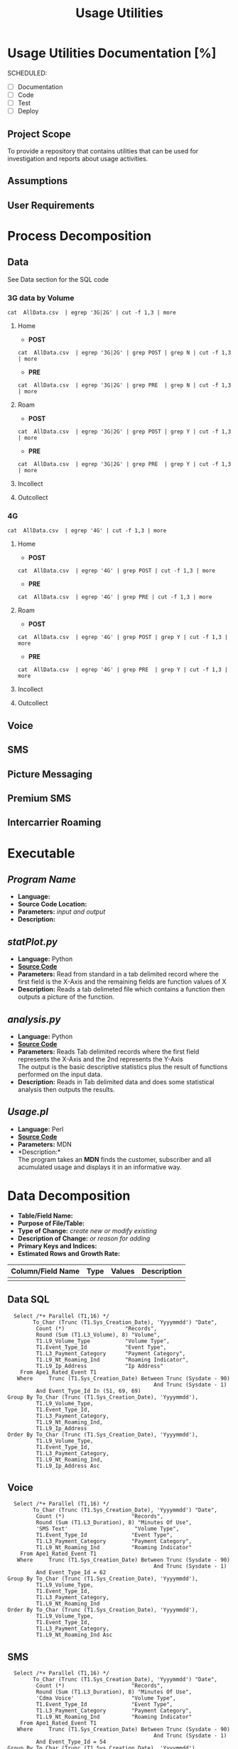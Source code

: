 #+STARTUP: overview
#+OPTIONS: d:nil
#+OPTIONS: toc:nil
#+TAGS: Presentation(p)  noexport(n) Documentation(d) taskjuggler_project(t) taskjuggler_resource(r) 
#+DRAWERS: PICTURE CLOSET 
#+PROPERTY: allocate_ALL dev doc test
#+COLUMNS: %30ITEM(Task) %Effort %allocate %BLOCKER %ORDERED
#+STARTUP: hidestars hideblocks 
#+LaTeX_CLASS_OPTIONS: [12pt,twoside]
#+LATEX_HEADER: \usepackage{lscape} 
#+LATEX_HEADER: \usepackage{fancyhdr} 
#+LATEX_HEADER: \usepackage{multirow}
#+LATEX_HEADER: \usepackage{multicol}
#+BEGIN_LaTeX
\pagenumbering{}
#+END_LaTeX 
#+TITLE: Usage Utilities
#+BEGIN_LaTeX
\newpage
\clearpage
%\addtolength{\oddsidemargin}{-.25in}
\addtolength{\oddsidemargin}{-.5in}
\addtolength{\evensidemargin}{-01.25in}
\addtolength{\textwidth}{1.4in}
\addtolength{\topmargin}{-1.25in}
\addtolength{\textheight}{2.45in}
\setcounter{tocdepth}{3}
\vspace*{1cm} 
% \newpage
\pagenumbering{roman}
\setcounter{tocdepth}{3}
\pagestyle{fancy}
\fancyhf[ROF,LEF]{\bf\thepage}
\fancyhf[C]{}
#+END_LaTeX
#+TOC: headlines 2
#+BEGIN_LaTeX
\newpage
\pagenumbering{arabic}
#+END_LaTeX
:CLOSET:
: Hours #+PROPERTY: Effort_ALL 0.125 0.25 0.375 0.50 0.625 .75  0.875 1
: Days  #+PROPERTY: Effort_ALL 1.00 2.00 3.00 4.00 5.00 6.00 7.00 8.00 9.00
: weeks #+PROPERTY: Effort_ALL 5.00 10.00 15.00 20.00 25.00 30.00 35.00 40.00 45.00
 : Add a Picture
 :   #+ATTR_LaTeX: width=13cm
 :   [[file:example_picture.png]]

 : New Page
 : \newpage
:END:
* Usage Utilities Documentation [%]
  SCHEDULED:
  - [ ] Documentation
  - [ ] Code
  - [ ] Test 
  - [ ] Deploy
** Project Scope
   To provide a repository that contains utilities that can be used for investigation and reports about usage activities. 
** Assumptions

** User Requirements

* Process Decomposition
** Data
   See Data section for the SQL code
*** 3G data by Volume
       : cat  AllData.csv  | egrep '3G|2G' | cut -f 1,3 | more
**** Home
       - *POST*  
       : cat  AllData.csv  | egrep '3G|2G' | grep POST | grep N | cut -f 1,3 | more
       - *PRE*
       : cat  AllData.csv  | egrep '3G|2G' | grep PRE  | grep N | cut -f 1,3 | more

**** Roam
       - *POST*  
       : cat  AllData.csv  | egrep '3G|2G' | grep POST | grep Y | cut -f 1,3 | more
       - *PRE*
       : cat  AllData.csv  | egrep '3G|2G' | grep PRE  | grep Y | cut -f 1,3 | more
**** Incollect
**** Outcollect
*** 4G
       : cat  AllData.csv  | egrep '4G' | cut -f 1,3 | more
**** Home
       - *POST*  
       : cat  AllData.csv  | egrep '4G' | grep POST | cut -f 1,3 | more
       - *PRE*
       : cat  AllData.csv  | egrep '4G' | grep PRE | cut -f 1,3 | more
**** Roam
       - *POST*  
       : cat  AllData.csv  | egrep '4G' | grep POST | grep Y | cut -f 1,3 | more
       - *PRE*
       : cat  AllData.csv  | egrep '4G' | grep PRE  | grep Y | cut -f 1,3 | more
**** Incollect
**** Outcollect
** Voice
** SMS
** Picture Messaging
** Premium SMS
** Intercarrier Roaming

* Executable
** /Program Name/
    - *Language:*
    - *Source Code Location:*
    - *Parameters:* /input and output/
    - *Description:*


** /statPlot.py/
    - *Language:* Python
    - [[file:~/workspace/usageUtlities/src/statPlot.py][*Source Code*]]
    - *Parameters:* Read from standard in a tab delimited record where the first field is the X-Axis and the remaining fields are function values of X
    - *Description:* Reads a tab delimeted file which contains a function then outputs a picture of the function.

** /analysis.py/
    - *Language:* Python
    - [[file:~/workspace/usageUtlities/src/analysis.py][*Source Code*]]
    - *Parameters:* Reads Tab delimited records where the first field represents the X-Axis and the 2nd represents the Y-Axis\\
                    The output is the basic descriptive statistics plus the result of functions performed on the input data.
    - *Description:* Reads in Tab delimited data and does some statistical analysis then outputs the results. 

** /Usage.pl/
    - *Language:* Perl
    - [[file:~/workspace/usageUtlities/src/usage_finder.pl][*Source Code*]]
    - *Parameters:* MDN
    - *Description:*\\
      The program takes an *MDN* finds the customer, subscriber and all acumulated usage and displays it in an informative way.

* Data Decomposition
   - *Table/Field Name:*
   - *Purpose of File/Table:*
   - *Type of Change:* /create new or modify existing/
   - *Description of Change:* /or reason for adding/
   - *Primary Keys and Indices:*
   - *Estimated Rows and Growth Rate:*
|-------------------+------+--------+-------------|
| Column/Field Name | Type | Values | Description |
|-------------------+------+--------+-------------|
|                   |      |        |             |
|-------------------+------+--------+-------------|

** Data SQL
   :   Select /*+ Parallel (T1,16) */
   :         To_Char (Trunc (T1.Sys_Creation_Date), 'Yyyymmdd') "Date",
   :          Count (*)                   "Records",
   :          Round (Sum (T1.L3_Volume), 8) "Volume",
   :          T1.L9_Volume_Type           "Volume Type",
   :          T1.Event_Type_Id            "Event Type",
   :          T1.L3_Payment_Category      "Payment Category",
   :          T1.L9_Nt_Roaming_Ind        "Roaming Indicator",
   :          T1.L9_Ip_Address            "Ip Address"
   :     From Ape1_Rated_Event T1
   :    Where     Trunc (T1.Sys_Creation_Date) Between Trunc (Sysdate - 90)
   :                                               And Trunc (Sysdate - 1)
   :          And Event_Type_Id In (51, 69, 69)
   : Group By To_Char (Trunc (T1.Sys_Creation_Date), 'Yyyymmdd'),
   :          T1.L9_Volume_Type,
   :          T1.Event_Type_Id,
   :          T1.L3_Payment_Category,
   :          T1.L9_Nt_Roaming_Ind,
   :          T1.L9_Ip_Address
   : Order By To_Char (Trunc (T1.Sys_Creation_Date), 'Yyyymmdd'),
   :          T1.L9_Volume_Type,
   :          T1.Event_Type_Id,
   :          T1.L3_Payment_Category,
   :          T1.L9_Nt_Roaming_Ind,
   :          T1.L9_Ip_Address Asc
** Voice
   :   Select /*+ Parallel (T1,16) */
   :         To_Char (Trunc (T1.Sys_Creation_Date), 'Yyyymmdd') "Date",
   :          Count (*)                     "Records",
   :          Round (Sum (T1.L3_Duration), 8) "Minutes Of Use",
   :          'SMS Text'                     "Volume Type",
   :          T1.Event_Type_Id              "Event Type",
   :          T1.L3_Payment_Category        "Payment Category",
   :          T1.L9_Nt_Roaming_Ind          "Roaming Indicator"
   :     From Ape1_Rated_Event T1
   :    Where     Trunc (T1.Sys_Creation_Date) Between Trunc (Sysdate - 90)
   :                                               And Trunc (Sysdate - 1)
   :          And Event_Type_Id = 62
   : Group By To_Char (Trunc (T1.Sys_Creation_Date), 'Yyyymmdd'),
   :          T1.L9_Volume_Type,
   :          T1.Event_Type_Id,
   :          T1.L3_Payment_Category,
   :          T1.L9_Nt_Roaming_Ind
   : Order By To_Char (Trunc (T1.Sys_Creation_Date), 'Yyyymmdd'),
   :          T1.L9_Volume_Type,
   :          T1.Event_Type_Id,
   :          T1.L3_Payment_Category,
   :          T1.L9_Nt_Roaming_Ind Asc

** SMS 
   :   Select /*+ Parallel (T1,16) */
   :         To_Char (Trunc (T1.Sys_Creation_Date), 'Yyyymmdd') "Date",
   :          Count (*)                     "Records",
   :          Round (Sum (T1.L3_Duration), 8) "Minutes Of Use",
   :          'Cdma Voice'                  "Volume Type",
   :          T1.Event_Type_Id              "Event Type",
   :          T1.L3_Payment_Category        "Payment Category",
   :          T1.L9_Nt_Roaming_Ind          "Roaming Indicator"
   :     From Ape1_Rated_Event T1
   :    Where     Trunc (T1.Sys_Creation_Date) Between Trunc (Sysdate - 90)
   :                                               And Trunc (Sysdate - 1)
   :          And Event_Type_Id = 54
   : Group By To_Char (Trunc (T1.Sys_Creation_Date), 'Yyyymmdd'),
   :          T1.L9_Volume_Type,
   :          T1.Event_Type_Id,
   :          T1.L3_Payment_Category,
   :          T1.L9_Nt_Roaming_Ind
   : Order By To_Char (Trunc (T1.Sys_Creation_Date), 'Yyyymmdd'),
   :          T1.L9_Volume_Type,
   :          T1.Event_Type_Id,
   :          T1.L3_Payment_Category,
   :          T1.L9_Nt_Roaming_Ind Asc
** Picture Messaging
   :   Select /*+ Parallel (T1,16) */
   :         To_Char (Trunc (T1.Sys_Creation_Date), 'Yyyymmdd') "Date",
   :          Count (*)                     "Records",
   :          Round (Sum (T1.L3_Duration), 8) "Minutes Of Use",
   :          'Cdma Voice'                  "Volume Type",
   :          T1.Event_Type_Id              "Event Type",
   :          T1.L3_Payment_Category        "Payment Category",
   :          T1.L9_Nt_Roaming_Ind          "Roaming Indicator"
   :     From Ape1_Rated_Event T1
   :    Where     Trunc (T1.Sys_Creation_Date) Between Trunc (Sysdate - 90)
   :                                               And Trunc (Sysdate - 1)
   :          And Event_Type_Id = 60
   : Group By To_Char (Trunc (T1.Sys_Creation_Date), 'Yyyymmdd'),
   :          T1.L9_Volume_Type,
   :          T1.Event_Type_Id,
   :          T1.L3_Payment_Category,
   :          T1.L9_Nt_Roaming_Ind
   : Order By To_Char (Trunc (T1.Sys_Creation_Date), 'Yyyymmdd'),
   :          T1.L9_Volume_Type,
   :          T1.Event_Type_Id,
   :          T1.L3_Payment_Category,
   :          T1.L9_Nt_Roaming_Ind Asc
* Infrastructure Considerations
* Testing Approach
   - Got Intial data
   - Created picture output
* Implementation Considerations

* Task List [60%]
  - [X] Create Initial SQL
  - [X] Push Through Analysis
  - [X] Write plot program
  - [-] Come up with other SQL for other types [50%]
    - [X] Voice
    - [X] Data
    - [X] SMS
    - [ ] Picture Messaging
    - [ ] Premium SMS
    - [ ] Intercarrier Roaming
  - [-] Analyze Analyse [80%]
    - [X] Write out describe statistics in analyse.py
    - [X] Save Header
    - [X] print out fenses
    - [X] Move each function to it's own sub routine
    - [ ] output only one function at a time
      - [ ] Pass command line arguments
